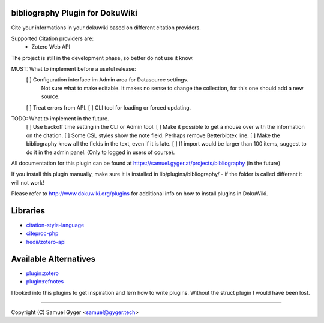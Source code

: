 bibliography Plugin for DokuWiki
================================
Cite your informations in your dokuwiki based on different citation providers.

Supported Citation providers are:
 - Zotero Web API

The project is still in the development phase, so better do not use it know.

MUST: What to implement before a useful release:  
 [ ] Configuration interface im Admin area for Datasource settings.  
     Not sure what to make editable. It makes no sense to change the collection, for this one should add a new source.  
 [ ] Treat errors from API.  
 [ ] CLI tool for loading or forced updating.  

TODO: What to implement in the future.  
 [ ] Use backoff time setting in the CLI or Admin tool.  
 [ ] Make it possible to get a mouse over with the information on the citation.  
 [ ] Some CSL styles show the note field. Perhaps remove Betterbibtex line.  
 [ ] Make the bibliography know all the fields in the text, even if it is late.  
 [ ] If import would be larger than 100 items, suggest to do it in the admin panel. (Only to logged in users of course).

All documentation for this plugin can be found at
https://samuel.gyger.at/projects/bibliography (in the future)

If you install this plugin manually, make sure it is installed in
lib/plugins/bibliography/ - if the folder is called different it
will not work!

Please refer to http://www.dokuwiki.org/plugins for additional info
on how to install plugins in DokuWiki.

Libraries
=========

- `citation-style-language <https://github.com/citation-style-language>`_
- `citeproc-php <https://github.com/seboettg/citeproc-php>`_
- `hedii/zotero-api <https://github.com/hedii/zotero-api/>`_

Available Alternatives
======================

- `plugin:zotero <https://www.dokuwiki.org/plugin:zotero>`_
- `plugin:refnotes <https://www.dokuwiki.org/plugin:refnotes>`_

I looked into this plugins to get inspiration and lern how to write plugins. Without the struct plugin I would have been lost.

----

Copyright (C) Samuel Gyger <samuel@gyger.tech>

